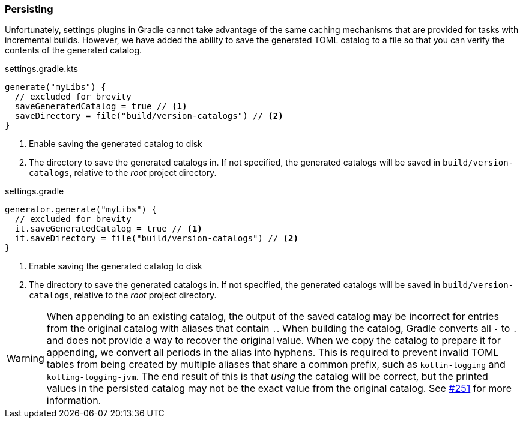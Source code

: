 
=== Persisting
Unfortunately, settings plugins in Gradle cannot take advantage of the same caching mechanisms that are provided
for tasks with incremental builds. However, we have added the ability to save the generated TOML catalog to a file
so that you can verify the contents of the generated catalog.

.settings.gradle.kts
[source,kotlin,subs="attributes+",role="primary"]
----
generate("myLibs") {
  // excluded for brevity
  saveGeneratedCatalog = true // <1>
  saveDirectory = file("build/version-catalogs") // <2>
}
----
<1> Enable saving the generated catalog to disk
<2> The directory to save the generated catalogs in. If not specified, the generated catalogs will be saved in
`build/version-catalogs`, relative to the _root_ project directory.

.settings.gradle
[source,groovy,subs="attributes+",role="secondary"]
----
generator.generate("myLibs") {
  // excluded for brevity
  it.saveGeneratedCatalog = true // <1>
  it.saveDirectory = file("build/version-catalogs") // <2>
}
----
<1> Enable saving the generated catalog to disk
<2> The directory to save the generated catalogs in. If not specified, the generated catalogs will be saved in
`build/version-catalogs`, relative to the _root_ project directory.

WARNING: When appending to an existing catalog, the output of the saved catalog may be
incorrect for entries from the original catalog with aliases that contain `.`. When building the
catalog, Gradle converts all `-` to `.` and does not provide a way to recover the original value. When we
copy the catalog to prepare it for appending, we convert all periods in the alias into hyphens. This is required
to prevent invalid TOML tables from being created by multiple aliases that share a common prefix, such as
`kotlin-logging` and `kotling-logging-jvm`. The end result of this is that _using_ the catalog will be correct,
but the printed values in the persisted catalog may not be the exact value from the original catalog.
See https://github.com/austinarbor/version-catalog-generator/issues/251[#251]
for more information.
